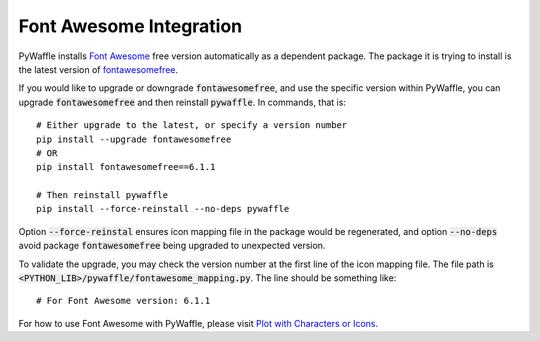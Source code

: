 Font Awesome Integration
========================

PyWaffle installs `Font Awesome
<https://fontawesome.com/>`_ free version automatically as a dependent package.
The package it is trying to install is the latest version of `fontawesomefree
<https://pypi.org/project/fontawesomefree/>`_.

If you would like to upgrade or downgrade :code:`fontawesomefree`, and use the specific version within PyWaffle, you can upgrade :code:`fontawesomefree` and then reinstall :code:`pywaffle`. In commands, that is:

::


   # Either upgrade to the latest, or specify a version number
   pip install --upgrade fontawesomefree
   # OR
   pip install fontawesomefree==6.1.1

   # Then reinstall pywaffle
   pip install --force-reinstall --no-deps pywaffle

Option :code:`--force-reinstal` ensures icon mapping file in the package would be regenerated, and option :code:`--no-deps` avoid package :code:`fontawesomefree` being upgraded to unexpected version.

To validate the upgrade, you may check the version number at the first line of the icon mapping file. The file path is :code:`<PYTHON_LIB>/pywaffle/fontawesome_mapping.py`. The line should be something like:

::

   # For Font Awesome version: 6.1.1

For how to use Font Awesome with PyWaffle, please visit `Plot with Characters or Icons
<examples/plot_with_characters_or_icons.html#icons>`_.